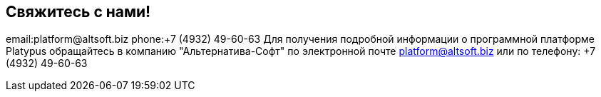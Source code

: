 [[свяжитесь-с-нами]]
Свяжитесь с нами!
-----------------

email:platform@altsoft.biz phone:+7 (4932) 49-60-63 Для получения
подробной информации о программной платформе Platypus обращайтесь в
компанию "Альтернатива-Софт" по электронной почте platform@altsoft.biz
или по телефону: +7 (4932) 49-60-63
